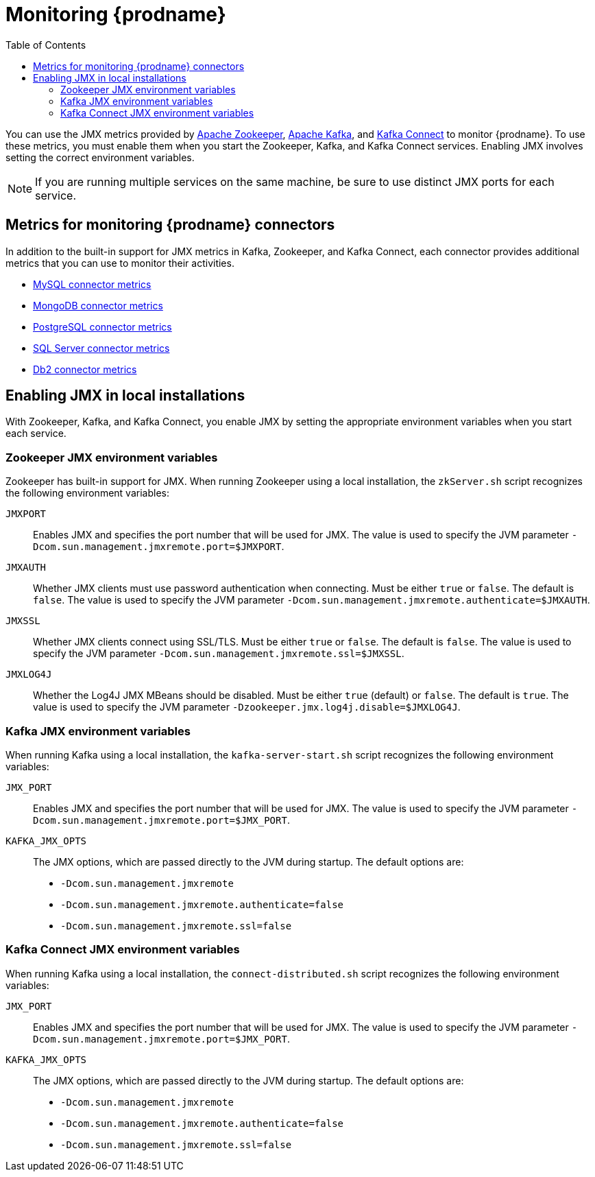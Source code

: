 
// Category: debezium-using
// Type: assembly

[id="monitoring-debezium"]
= Monitoring {prodname}

:linkattrs:
:icons: font
:toc:
:toc-placement: macro

toc::[]

You can use the JMX metrics provided by link:https://zookeeper.apache.org/doc/r3.1.2/zookeeperJMX.html[Apache Zookeeper], link:https://kafka.apache.org/documentation/#monitoring[Apache Kafka], and https://kafka.apache.org/documentation/#connect_monitoring[Kafka Connect] to monitor {prodname}.
To use these metrics, you must enable them when you start the Zookeeper, Kafka, and Kafka Connect services.
Enabling JMX involves setting the correct environment variables.
ifdef::community[]
The environment variables that you must set depend on whether you are running Zookeeper, Kafka, and Kafka Connect in a local installation or in Docker containers.
endif::community[]

[NOTE]
====
If you are running multiple services on the same machine,
be sure to use distinct JMX ports for each service.
====


// Category: debezium-using
// Type: concept
// ModuleID: debezium-metrics-monitoring-connectors
[id="metrics-monitoring-connectors"]
== Metrics for monitoring {prodname} connectors

In addition to the built-in support for JMX metrics in Kafka, Zookeeper, and Kafka Connect,
each connector provides additional metrics that you can use to monitor their activities.

* xref:{link-mysql-connector}#mysql-monitoring[MySQL connector metrics]
* xref:{link-mongodb-connector}#mongodb-monitoring[MongoDB connector metrics]
* xref:{link-postgresql-connector}#postgresql-monitoring[PostgreSQL connector metrics]
* xref:{link-sqlserver-connector}#sqlserver-monitoring[SQL Server connector metrics]
* xref:{link-db2-connector}#db2-monitoring[Db2 connector metrics]
ifdef::community[]
* xref:{link-oracle-connector}#oracle-monitoring[Oracle connector metrics]
* xref:{link-cassandra-connector}#cassandra-monitoring[Cassandra connector metrics]
endif::community[]


// Category: debezium-using
// Type: assembly
// ModuleID: enabling-jmx-in-local-installations
[id="enabling-jmx-local-installation"]
== Enabling JMX in local installations

With Zookeeper, Kafka, and Kafka Connect,
you enable JMX by setting the appropriate environment variables when you start each service.

// Category: debezium-using
// Type: reference
// ModuleID: debezium-zookeeper-jmx-environment-variables
[id="zookeeper-jmx-environment-variables"]
=== Zookeeper JMX environment variables

Zookeeper has built-in support for JMX.
When running Zookeeper using a local installation,
the `zkServer.sh` script recognizes the following environment variables:

`JMXPORT`::
Enables JMX and specifies the port number that will be used for JMX.
The value is used to specify the JVM parameter `-Dcom.sun.management.jmxremote.port=$JMXPORT`.

`JMXAUTH`::
Whether JMX clients must use password authentication when connecting.
Must be either `true` or `false`.
The default is `false`.
The value is used to specify the JVM parameter `-Dcom.sun.management.jmxremote.authenticate=$JMXAUTH`.

`JMXSSL`::
Whether JMX clients connect using SSL/TLS.
Must be either `true` or `false`.
The default is `false`.
The value is used to specify the JVM parameter `-Dcom.sun.management.jmxremote.ssl=$JMXSSL`.

`JMXLOG4J`::
Whether the Log4J JMX MBeans should be disabled.
Must be either `true` (default) or `false`.
The default is `true`.
The value is used to specify the JVM parameter `-Dzookeeper.jmx.log4j.disable=$JMXLOG4J`.


// Category: debezium-using
// Type: reference
// ModuleID: debezium-kafka-jmx-environment-variables
[id="kafka-jmx-environment-variables"]
=== Kafka JMX environment variables

When running Kafka using a local installation,
the `kafka-server-start.sh` script recognizes the following environment variables:

`JMX_PORT`::
Enables JMX and specifies the port number that will be used for JMX.
The value is used to specify the JVM parameter `-Dcom.sun.management.jmxremote.port=$JMX_PORT`.

`KAFKA_JMX_OPTS`::
The JMX options, which are passed directly to the JVM during startup.
The default options are:
+
** `-Dcom.sun.management.jmxremote`
** `-Dcom.sun.management.jmxremote.authenticate=false`
** `-Dcom.sun.management.jmxremote.ssl=false`


// Category: debezium-using
// Type: reference
// ModuleID: debezium-kafka-connect-jmx-environment-variables
[id="kafka-connect-jmx-environment-variables"]
=== Kafka Connect JMX environment variables

When running Kafka using a local installation,
the `connect-distributed.sh` script recognizes the following environment variables:

`JMX_PORT`::
Enables JMX and specifies the port number that will be used for JMX.
The value is used to specify the JVM parameter `-Dcom.sun.management.jmxremote.port=$JMX_PORT`.

`KAFKA_JMX_OPTS`::
The JMX options, which are passed directly to the JVM during startup.
The default options are:
+
** `-Dcom.sun.management.jmxremote`
** `-Dcom.sun.management.jmxremote.authenticate=false`
** `-Dcom.sun.management.jmxremote.ssl=false`

ifdef::product[]
// Category: debezium-using
// Type: concept
// ModuleID: monitoring-debezium-on-openshift
== Monitoring {prodname} on OpenShift

If you are using {prodname} on OpenShift, you can obtain JMX metrics by opening a JMX port on `9999`.
For more information, see link:{LinkStreamsOpenShift}#assembly-jmx-options-deployment-configuration-kafka[JMX Options] in {NameStreamsOpenShift}.

In addition, you can use Prometheus and Grafana to monitor the JMX metrics.
For more information, see link:{LinkDeployStreamsOpenShift}/#assembly-metrics-str[Introducing Metrics to Kafka], in {NameDeployStreamsOpenShift}.

endif::product[]

ifdef::community[]
[id="enabling-jmx-docker"]
== Enabling JMX in Docker

If you are running Apache Zookeeper, Kafka, and Kafka Connect in via the {prodname} container images,
enabling JMX requires several additional environment variables that are not typically needed when running on a local machine.
This is because the JVM requires the host name to which it will advertise itself to JMX clients.
Thus, {prodname}'s container images for Zookeeper, Kafka, and Kafka Connect use several environment variables to enable and configure JMX.
Most of the environment variables are the same for all of the images,
but there are some minor differences.


[id="zookeeper-jmx-environment-variables-docker"]
=== Zookeeper JMX environment variables in Docker

The `debezium/zookeeper` image recognizes the following JMX-related environment variables:

`JMXPORT` (Required)::
The port number that will be used for JMX.
The value is used to specify the following JVM parameters:
+
** `-Dcom.sun.management.jmxremote.port=$JMXPORT`
** `-Dcom.sun.management.jmxremote.rmi.port=$JMXPORT`

`JMXHOST` (Required)::
The IP address or resolvable host name of the Docker host,
which JMX uses to construct a URL sent to the JMX client.
A value of `localhost` or `127.0.0.1` will not work.
Typically, `0.0.0.0` can be used.
The value is used to specify the JVM parameter `-Djava.rmi.server.hostname=$JMXHOST`.

`JMXAUTH`::
Whether JMX clients must use password authentication when connecting.
Must be either `true` or `false`.
The default is `false`.
The value is used to specify the JVM parameter `-Dcom.sun.management.jmxremote.authenticate=$JMXAUTH`.

`JMXSSL`::
Whether JMX clients connect using SSL/TLS.
Must be either `true` or `false`.
The default is `false`.
The value is used to specify the JVM parameter `-Dcom.sun.management.jmxremote.ssl=$JMXSSL`.

`JMXLOG4J`::
Whether the Log4J JMX MBeans should be disabled.
Must be either `true` or `false`.
The default is `true`.
The value is used to specify the JVM parameter `-Dzookeeper.jmx.log4j.disable=$JMXLOG4J`.

.Enabling JMX in a Zookeeper Docker container
====
The following example Docker command starts a container using the `debezium/zookeeper` image with values for the `JMXPORT` and `JMXHOST` environment variables,
and maps the Docker host's port 9010 to the container's JMX port:

[source,shell,options="nowrap"]
----
$ docker run -it --rm --name zookeeper -p 2181:2181 -p 2888:2888 -p 3888:3888 -p 9010:9010 -e JMXPORT=9010 -e JMXHOST=10.0.1.10 debezium/zookeeper:latest
----
====

[id="kafka-jmx-environment-variables-docker"]
=== Kafka JMX environment variables in Docker

The `debezium/kafka` image recognizes the following JMX-related environment variables:

`JMXPORT` (Required)::
The port number that will be used for JMX.
The value is used to specify the following JVM parameters:
+
** `-Dcom.sun.management.jmxremote.port=$JMXPORT`
** `-Dcom.sun.management.jmxremote.rmi.port=$JMXPORT`

`JMXHOST` (Required)::
The IP address or resolvable host name of the Docker host,
which JMX uses to construct a URL sent to the JMX client.
A value of `localhost` or `127.0.0.1` will not work.
Typically, `0.0.0.0` can be used.
The value is used to specify the JVM parameter `-Djava.rmi.server.hostname=$JMXHOST`.

`JMXAUTH`::
Whether JMX clients must use password authentication when connecting.
Must be either `true` or `false`.
The default is `false`.
The value is used to specify the JVM parameter `-Dcom.sun.management.jmxremote.authenticate=$JMXAUTH`.

`JMXSSL`::
Whether JMX clients connect using SSL/TLS.
Must be either `true` or `false`.
The default is `false`.
The value is used to specify the JVM parameter `-Dcom.sun.management.jmxremote.ssl=$JMXSSL`.

.Enabling JMX in a Kafka Docker container
====
The following example Docker command starts a container using the `debezium/kafka` image with values for the `JMXPORT` and `HOST_NAME` environment variables,
and maps the Docker host's port 9011 to the container's JMX port:

[source,shell,options="nowrap"]
----
$ docker run -it --rm --name kafka -p 9092:9092 -p 9011:9011 -e JMXPORT=9011 -e JMXHOST=10.0.1.10 --link zookeeper:zookeeper debezium/kafka:latest
----
====

[id="kafka-connect-jmx-environment-variables-docker"]
=== Kafka Connect JMX environment variables in Docker

The `debezium/connect` image recognizes the following JMX-related environment variables:

`JMXPORT` (Required)::
The port number that will be used for JMX.
The value is used to specify the following JVM parameters:
+
** `-Dcom.sun.management.jmxremote.port=$JMXPORT`
** `-Dcom.sun.management.jmxremote.rmi.port=$JMXPORT`

`JMXHOST` (Required)::
The IP address or resolvable host name of the Docker host,
which JMX uses to construct a URL sent to the JMX client.
A value of `localhost` or `127.0.0.1` will not work.
Typically, `0.0.0.0` can be used.
The value is used to specify the JVM parameter `-Djava.rmi.server.hostname=$JMXHOST`.

`JMXAUTH`::
Whether JMX clients must use password authentication when connecting.
Must be either `true` or `false`.
The default is `false`.
The value is used to specify the JVM parameter `-Dcom.sun.management.jmxremote.authenticate=$JMXAUTH`.

`JMXSSL`::
Whether JMX clients connect using SSL/TLS.
Must be either `true` or `false`.
The default is `false`.
The value is used to specify the JVM parameter `-Dcom.sun.management.jmxremote.ssl=$JMXSSL`.

.Enabling JMX in a Kafka Connect Docker container
====
The following example Docker command starts a container using the `debezium/connect` image with values for the `JMXPORT` and `JMXHOST` environment variables,
and maps the Docker host's port 9012 to the container's JMX port:

[source,shell,options="nowrap"]
----
$ docker run -it --rm --name connect \
  -p 8083:8083 -p 9012:9012 \
  -e JMXPORT=9012 -e JMXHOST=10.0.1.10 \
  -e GROUP_ID=1 \
  -e CONFIG_STORAGE_TOPIC=my_connect_configs \
  -e OFFSET_STORAGE_TOPIC=my_connect_offsets \
  -e STATUS_STORAGE_TOPIC=my_connect_statuses \
  --link zookeeper:zookeeper \
  --link kafka:kafka \
  --link mysql:mysql \
  debezium/connect:latest
----
====

[id="using-prometheus-grafana"]
== Using Prometheus and Grafana

The metrics exposed by {prodname} and Kafka can be exported and displayed with https://prometheus.io/[Prometheus] and https://grafana.com/[Grafana].
You can find an example for the required configuration and example dashboards for different connectors in the https://github.com/hevoio/debezium-examples/tree/main/monitoring[Debezium examples repository].

[NOTE]
====
These dashboards are not part of {prodname} itself and are maintained on a best-effort basis.
====

[id="java-flight-recorder"]
== Java Flight Recording

The {prodname} container image for Kafka Connect also provides easy-to-use support for https://openjdk.java.net/jeps/328[JDK Flight Recorder].
To enable the recording it is necessary to set the environment variable `ENABLE_JFR=true`.
The recording will then be started automatically upon container start.
By default, the recording is enabled, i.e. a continuous recording with default settings is done, which you then can dump using _jcmd_ or JDK Mission Control.

It is possible to modify the recorder's behaviour.
For that, you need to set either environment variables prefixed with `JFR_RECORDING_` to set recording parameters.
The part after the prefix is converted to lowercase and underscores are replaced with dashes so `JFR_RECORDING_PATH_TO_GC_ROOTS=true` becomes `path-to-gc-roots=true`.

Flight Recorder control options can be configured via `JFR_OPT_` prefixed environment variables.
endif::community[]
